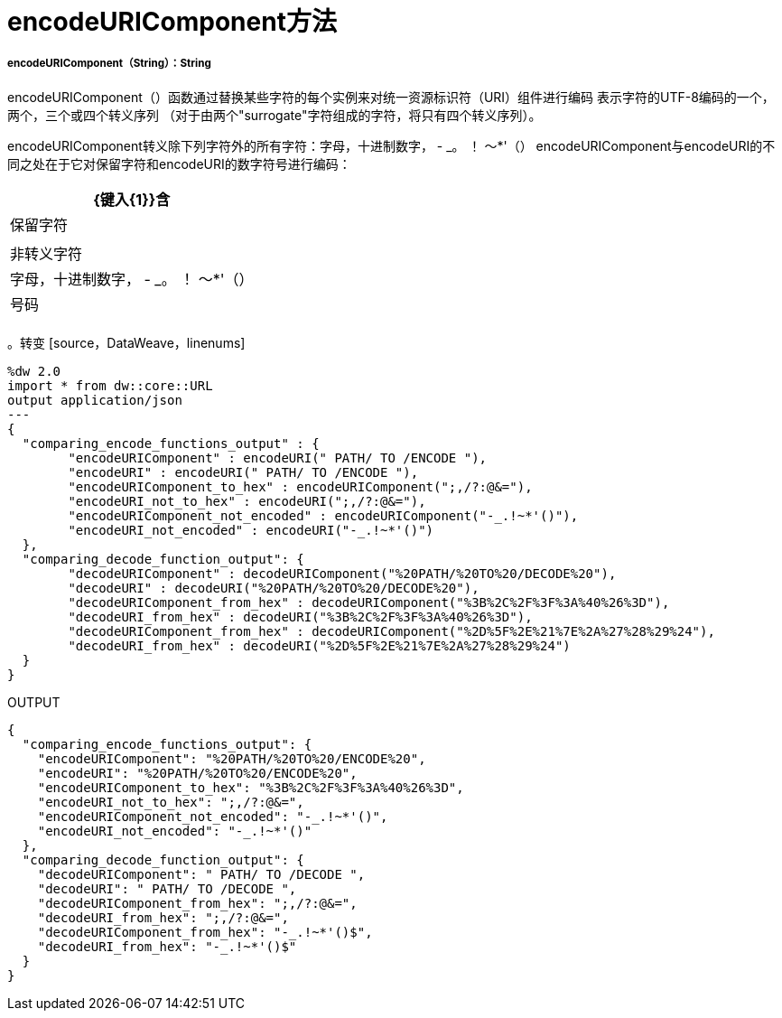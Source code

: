 =  encodeURIComponent方法

// * <<encodeuricomponent1>>


[[encodeuricomponent1]]
=====  encodeURIComponent（String）：String

encodeURIComponent（）函数通过替换某些字符的每个实例来对统一资源标识符（URI）组件进行编码
表示字符的UTF-8编码的一个，两个，三个或四个转义序列
（对于由两个"surrogate"字符组成的字符，将只有四个转义序列）。

encodeURIComponent转义除下列字符外的所有字符：字母，十进制数字， -  _。 ！ 〜*'（）
encodeURIComponent与encodeURI的不同之处在于它对保留字符和encodeURI的数字符号进行编码：

[%header%autowidth.spread]
|===
|  {键入{1}}含
| 保留字符  |
| 非转义字符 | 字母，十进制数字， -  _。 ！ 〜*'（）
| 号码          |
|===

。转变
  [source，DataWeave，linenums]
----
%dw 2.0
import * from dw::core::URL
output application/json
---
{
  "comparing_encode_functions_output" : {
  	"encodeURIComponent" : encodeURI(" PATH/ TO /ENCODE "),
  	"encodeURI" : encodeURI(" PATH/ TO /ENCODE "),
  	"encodeURIComponent_to_hex" : encodeURIComponent(";,/?:@&="),
  	"encodeURI_not_to_hex" : encodeURI(";,/?:@&="),
  	"encodeURIComponent_not_encoded" : encodeURIComponent("-_.!~*'()"),
  	"encodeURI_not_encoded" : encodeURI("-_.!~*'()")
  },
  "comparing_decode_function_output": {
  	"decodeURIComponent" : decodeURIComponent("%20PATH/%20TO%20/DECODE%20"),
  	"decodeURI" : decodeURI("%20PATH/%20TO%20/DECODE%20"),
  	"decodeURIComponent_from_hex" : decodeURIComponent("%3B%2C%2F%3F%3A%40%26%3D"),
  	"decodeURI_from_hex" : decodeURI("%3B%2C%2F%3F%3A%40%26%3D"),
  	"decodeURIComponent_from_hex" : decodeURIComponent("%2D%5F%2E%21%7E%2A%27%28%29%24"),
  	"decodeURI_from_hex" : decodeURI("%2D%5F%2E%21%7E%2A%27%28%29%24")
  }
}
----

.OUTPUT
[source,JSON, linenums]
----
{
  "comparing_encode_functions_output": {
    "encodeURIComponent": "%20PATH/%20TO%20/ENCODE%20",
    "encodeURI": "%20PATH/%20TO%20/ENCODE%20",
    "encodeURIComponent_to_hex": "%3B%2C%2F%3F%3A%40%26%3D",
    "encodeURI_not_to_hex": ";,/?:@&=",
    "encodeURIComponent_not_encoded": "-_.!~*'()",
    "encodeURI_not_encoded": "-_.!~*'()"
  },
  "comparing_decode_function_output": {
    "decodeURIComponent": " PATH/ TO /DECODE ",
    "decodeURI": " PATH/ TO /DECODE ",
    "decodeURIComponent_from_hex": ";,/?:@&=",
    "decodeURI_from_hex": ";,/?:@&=",
    "decodeURIComponent_from_hex": "-_.!~*'()$",
    "decodeURI_from_hex": "-_.!~*'()$"
  }
}
----

